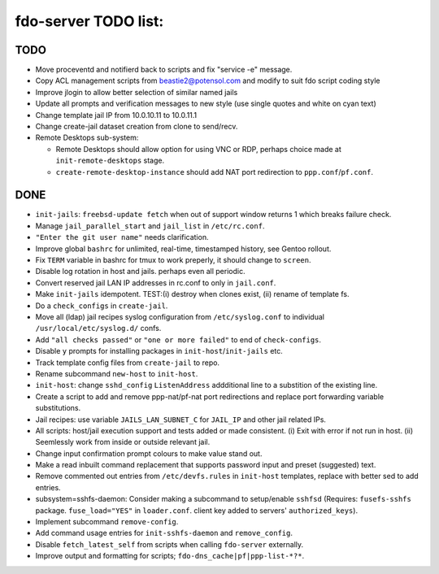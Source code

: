 fdo-server TODO list:
=====================


TODO
----

- Move proceventd and notifierd back to scripts and fix "service -e" message.
- Copy ACL management scripts from beastie2@potensol.com and modify to suit fdo script coding style
- Improve jlogin to allow better selection of similar named jails
- Update all prompts and verification messages to new style (use single quotes and white on cyan text)
- Change template jail IP from 10.0.10.11 to 10.0.11.1
- Change create-jail dataset creation from clone to send/recv.
- Remote Desktops sub-system:

  - Remote Desktops should allow option for using VNC or RDP, perhaps choice made at ``init-remote-desktops`` stage.
  - ``create-remote-desktop-instance`` should add NAT port redirection to ``ppp.conf``/``pf.conf``.


DONE
----

- ``init-jails``: ``freebsd-update fetch`` when out of support window returns 1 which breaks failure check.
- Manage ``jail_parallel_start`` and ``jail_list`` in ``/etc/rc.conf``.
- ``"Enter the git user name"`` needs clarification.
- Improve global ``bashrc`` for unlimited, real-time, timestamped history, see Gentoo rollout.
- Fix ``TERM`` variable in bashrc for tmux to work preperly, it should change to ``screen``.
- Disable log rotation in host and jails. perhaps even all periodic.
- Convert reserved jail LAN IP addresses in rc.conf to only in ``jail.conf``.
- Make ``init-jails`` idempotent. TEST:(i) destroy when clones exist, (ii) rename of template fs.
- Do a ``check_configs`` in ``create-jail``.
- Move all (ldap) jail recipes syslog configuration from ``/etc/syslog.conf`` to individual ``/usr/local/etc/syslog.d/`` confs.
- Add ``"all checks passed"`` or ``"one or more failed"`` to end of ``check-configs``.
- Disable ``y`` prompts for installing packages in ``init-host``/``init-jails`` etc.
- Track template config files from ``create-jail`` to repo.
- Rename subcommand ``new-host`` to ``init-host``.
- ``init-host``: change ``sshd_config`` ``ListenAddress`` addditional line to a substition of the existing line.
- Create a script to add and remove ppp-nat/pf-nat port redirections and replace port forwarding variable substitutions.
- Jail recipes: use variable ``JAILS_LAN_SUBNET_C`` for ``JAIL_IP`` and other jail related IPs.
- All scripts: host/jail execution support and tests added or made consistent. (i) Exit with error if not run in host. (ii) Seemlessly work from inside or outside relevant jail.
- Change input confirmation prompt colours to make value stand out.
- Make a read inbuilt command replacement that supports password input and preset (suggested) text.
- Remove commented out entries from ``/etc/devfs.rules`` in ``init-host`` templates, replace with better sed to add entries.
- subsystem=sshfs-daemon: Consider making a subcommand to setup/enable ``sshfsd``
  (Requires: ``fusefs-sshfs`` package. ``fuse_load="YES"`` in ``loader.conf``. client key added to servers' ``authorized_keys``).
- Implement subcommand ``remove-config``.
- Add command usage entries for ``init-sshfs-daemon`` and ``remove_config``.
- Disable ``fetch_latest_self`` from scripts when calling ``fdo-server`` externally.
- Improve output and formatting for scripts; ``fdo-dns_cache|pf|ppp-list-*?*``.

